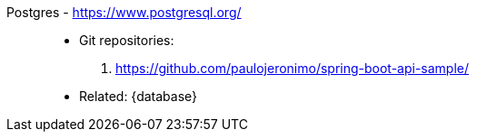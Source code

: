 [#postgres]#Postgres# - https://www.postgresql.org/::
* Git repositories:
. https://github.com/paulojeronimo/spring-boot-api-sample/
* Related: {database}
